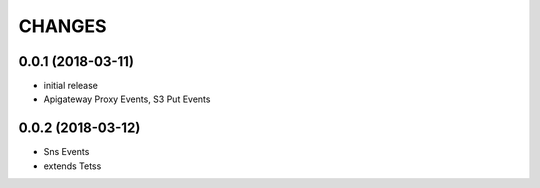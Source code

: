 ===========
CHANGES
===========

0.0.1 (2018-03-11)
==================

* initial release
* Apigateway Proxy Events, S3 Put Events


0.0.2 (2018-03-12)
==================

* Sns Events
* extends Tetss